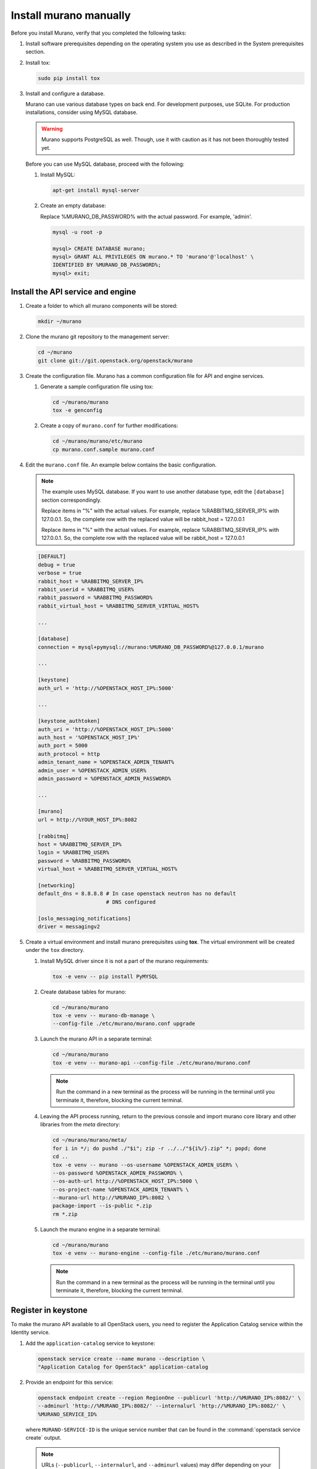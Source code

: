 .. _install_manually:

=======================
Install murano manually
=======================

Before you install Murano, verify that you completed the following tasks:

#. Install software prerequisites depending on the operating system you use
   as described in the System prerequisites section.

   .. TODO (OG): add ref to System prerequisites when it is ready

#. Install tox:

   .. code-block:: console

      sudo pip install tox

#. Install and configure a database.

   Murano can use various database types on back end. For development
   purposes, use SQLite. For production installations, consider using
   MySQL database.

   .. warning::

      Murano supports PostgreSQL as well. Though, use it with caution
      as it has not been thoroughly tested yet.

   Before you can use MySQL database, proceed with the following:

   #. Install MySQL:

      .. code-block:: console

         apt-get install mysql-server

   #. Create an empty database:

      Replace %MURANO_DB_PASSWORD% with the actual password. For example,
      'admin'.

      .. code-block:: console

         mysql -u root -p

         mysql> CREATE DATABASE murano;
         mysql> GRANT ALL PRIVILEGES ON murano.* TO 'murano'@'localhost' \
         IDENTIFIED BY %MURANO_DB_PASSWORD%;
         mysql> exit;

Install the API service and engine
~~~~~~~~~~~~~~~~~~~~~~~~~~~~~~~~~~

#.  Create a folder to which all murano components will be stored:

    .. code-block:: console

        mkdir ~/murano

#.  Clone the murano git repository to the management server:

    .. code-block:: console

        cd ~/murano
        git clone git://git.openstack.org/openstack/murano

#.  Create the configuration file. Murano has a common configuration
    file for API and engine services.

    #. Generate a sample configuration file using tox:

       .. code-block:: console

          cd ~/murano/murano
          tox -e genconfig

    #. Create a copy of ``murano.conf`` for further modifications:

       .. code-block:: console

          cd ~/murano/murano/etc/murano
          cp murano.conf.sample murano.conf

#.  Edit the ``murano.conf`` file. An example below contains the basic
    configuration.

    .. note::

       The example uses MySQL database. If you want to use another
       database type, edit the ``[database]`` section correspondingly.

       Replace items in "%" with the actual values. For example, replace
       %RABBITMQ_SERVER_IP% with 127.0.0.1. So, the complete row with the
       replaced value will be rabbit_host = 127.0.0.1

       Replace items in "%" with the actual values. For example, replace
       %RABBITMQ_SERVER_IP% with 127.0.0.1. So, the complete row with the
       replaced value will be rabbit_host = 127.0.0.1

    .. code-block:: ini

        [DEFAULT]
        debug = true
        verbose = true
        rabbit_host = %RABBITMQ_SERVER_IP%
        rabbit_userid = %RABBITMQ_USER%
        rabbit_password = %RABBITMQ_PASSWORD%
        rabbit_virtual_host = %RABBITMQ_SERVER_VIRTUAL_HOST%

        ...

        [database]
        connection = mysql+pymysql://murano:%MURANO_DB_PASSWORD%@127.0.0.1/murano

        ...

        [keystone]
        auth_url = 'http://%OPENSTACK_HOST_IP%:5000'

        ...

        [keystone_authtoken]
        auth_uri = 'http://%OPENSTACK_HOST_IP%:5000'
        auth_host = '%OPENSTACK_HOST_IP%'
        auth_port = 5000
        auth_protocol = http
        admin_tenant_name = %OPENSTACK_ADMIN_TENANT%
        admin_user = %OPENSTACK_ADMIN_USER%
        admin_password = %OPENSTACK_ADMIN_PASSWORD%

        ...

        [murano]
        url = http://%YOUR_HOST_IP%:8082

        [rabbitmq]
        host = %RABBITMQ_SERVER_IP%
        login = %RABBITMQ_USER%
        password = %RABBITMQ_PASSWORD%
        virtual_host = %RABBITMQ_SERVER_VIRTUAL_HOST%

        [networking]
        default_dns = 8.8.8.8 # In case openstack neutron has no default
                              # DNS configured

        [oslo_messaging_notifications]
        driver = messagingv2

#. Create a virtual environment and install murano prerequisites
   using **tox**. The virtual environment will be created under
   the ``tox`` directory.

   #. Install MySQL driver since it is not a part of the murano requirements:

      .. code-block:: console

         tox -e venv -- pip install PyMYSQL

   #. Create database tables for murano:

      .. code-block:: console

         cd ~/murano/murano
         tox -e venv -- murano-db-manage \
         --config-file ./etc/murano/murano.conf upgrade

   #.  Launch the murano API in a separate terminal:

       .. code-block:: console

          cd ~/murano/murano
          tox -e venv -- murano-api --config-file ./etc/murano/murano.conf

       .. note::

          Run the command in a new terminal as the process will be running in
          the terminal until you terminate it, therefore, blocking the current
          terminal.

   #.  Leaving the API process running, return to the previous console and
       import murano core library and other libraries from the `meta`
       directory:

       .. code-block:: console

          cd ~/murano/murano/meta/
          for i in */; do pushd ./"$i"; zip -r ../../"${i%/}.zip" *; popd; done
          cd ..
          tox -e venv -- murano --os-username %OPENSTACK_ADMIN_USER% \
          --os-password %OPENSTACK_ADMIN_PASSWORD% \
          --os-auth-url http://%OPENSTACK_HOST_IP%:5000 \
          --os-project-name %OPENSTACK_ADMIN_TENANT% \
          --murano-url http://%MURANO_IP%:8082 \
          package-import --is-public *.zip
          rm *.zip

   #.  Launch the murano engine in a separate terminal:

       .. code-block:: console

          cd ~/murano/murano
          tox -e venv -- murano-engine --config-file ./etc/murano/murano.conf

       .. note::

          Run the command in a new terminal as the process will be running in
          the terminal until you terminate it, therefore, blocking the current
          terminal.

Register in keystone
~~~~~~~~~~~~~~~~~~~~

To make the murano API available to all OpenStack users, you need to register
the Application Catalog service within the Identity service.

#. Add the ``application-catalog`` service to keystone:

   .. code-block:: console

      openstack service create --name murano --description \
      "Application Catalog for OpenStack" application-catalog

#. Provide an endpoint for this service:

   .. code-block:: console

      openstack endpoint create --region RegionOne --publicurl 'http://%MURANO_IP%:8082/' \
      --adminurl 'http://%MURANO_IP%:8082/' --internalurl 'http://%MURANO_IP%:8082/' \
      %MURANO_SERVICE_ID%

   where ``MURANO-SERVICE-ID`` is the unique service number that can be found
   in the :command:`openstack service create` output.

  .. note::

     URLs (``--publicurl``, ``--internalurl``, and ``--adminurl`` values)
     may differ depending on your environment.

Install the murano dashboard
~~~~~~~~~~~~~~~~~~~~~~~~~~~~

This section describes how to install and run the murano dashboard.

#.  Clone the repository with the murano dashboard:

    .. code-block:: console

        cd ~/murano
        git clone git://git.openstack.org/openstack/murano-dashboard

#.  Clone the ``horizon`` repository:

    .. code-block:: console

       git clone git://git.openstack.org/openstack/horizon

#.  Create a virtual environment and install ``muranodashboard``
    as an editable module:

    .. code-block:: console

        cd horizon
        tox -e venv -- pip install -e ../murano-dashboard

#.  Prepare local settings.

    .. code-block:: console

        cp openstack_dashboard/local/local_settings.py.example \
        openstack_dashboard/local/local_settings.py

     For more information, check out the official
     `horizon documentation <http://docs.openstack.org/developer/horizon/topics/settings.html#openstack-settings-partial>`_.

#.  Enable and configure Murano dashboard in the OpenStack Dashboard:

    * For the Newton (and later) OpenStack installations, copy plug-in file
      local settings files, and policy files:

      .. code-block:: console

         cp ../murano-dashboard/muranodashboard/local/enabled/*.py \
         openstack_dashboard/local/enabled/

         cp ../murano-dashboard/muranodashboard/local/local_settings.d/*.py \
         openstack_dashboard/local/local_settings.d/

         cp ../murano-dashboard/muranodashboard/conf/* openstack_dashboard/conf/

    * For the OpenStack installations prior to the Newton release, run:

      .. code-block:: console

         cp ../murano-dashboard/muranodashboard/local/_50_murano.py \
         openstack_dashboard/local/enabled/

      Customize local settings of your horizon installation, by editing the
      ``openstack_dashboard/local/local_settings.py`` file:

      .. code-block:: python

         ...
         ALLOWED_HOSTS = '*'

         # Provide your OpenStack Lab credentials
         OPENSTACK_HOST = '%OPENSTACK_HOST_IP%'

         ...

         DEBUG_PROPAGATE_EXCEPTIONS = DEBUG

      Change the default session back end from browser cookies to database
      to avoid issues with forms during the applications creation:

      .. code-block:: python

         DATABASES = {
           'default': {
           'ENGINE': 'django.db.backends.sqlite3',
           'NAME': 'murano-dashboard.sqlite',
           }
         }

         SESSION_ENGINE = 'django.contrib.sessions.backends.db'


#. (Optional) If you do not plan to get the murano service from the keystone
   application catalog, specify where the ``murano-api`` service is running:

    .. code-block:: python

       MURANO_API_URL = 'http://%MURANO_IP%:8082'

#. (Optional) If you have set up the database as a session back end (this is
   done by default with murano local_settings file starting with Newton),
   perform database migration:

   .. code-block:: console

      tox -e venv -- python manage.py migrate --noinput

   Since a separate user is not required for development purpose,
   you can reply ``no``.

#.  Run Django server at ``127.0.0.1:8000`` or provide a different ``IP``
    and ``PORT`` parameters:

    .. code-block:: console

       tox -e venv -- python manage.py runserver <IP:PORT>

    .. note::

       The development server restarts automatically on every code change.

**Result:** The murano dashboard is available at ``http://IP:PORT``.

Import murano applications
~~~~~~~~~~~~~~~~~~~~~~~~~~

To fill the application catalog, you need to import applications to your
OpenStack environment. You can import applications using the murano dashboard,
as well as the command-line client.

To import applications using CLI, complete the following tasks:

#. Clone the murano apps repository:

   .. code-block:: console

      cd ~/murano
      git clone git://git.openstack.org/openstack/murano-apps

#. Import every package you need from this repository by running
   the following command:

   .. code-block:: console

      cd ~/murano/murano
      pushd ../murano-apps/Docker/Applications/%APP-NAME%/package
      zip -r ~/murano/murano/app.zip *
      popd
      tox -e venv -- murano --murano-url http://%MURANO_IP%:8082 package-import app.zip

**Result:** The applications are imported and available from the application
catalog.
